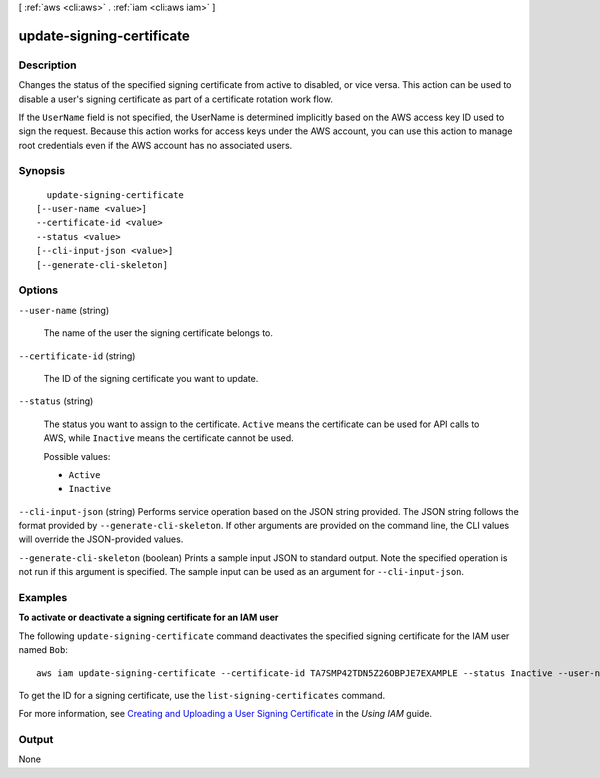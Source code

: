 [ :ref:`aws <cli:aws>` . :ref:`iam <cli:aws iam>` ]

.. _cli:aws iam update-signing-certificate:


**************************
update-signing-certificate
**************************



===========
Description
===========



Changes the status of the specified signing certificate from active to disabled, or vice versa. This action can be used to disable a user's signing certificate as part of a certificate rotation work flow. 

 

If the ``UserName`` field is not specified, the UserName is determined implicitly based on the AWS access key ID used to sign the request. Because this action works for access keys under the AWS account, you can use this action to manage root credentials even if the AWS account has no associated users. 



========
Synopsis
========

::

    update-signing-certificate
  [--user-name <value>]
  --certificate-id <value>
  --status <value>
  [--cli-input-json <value>]
  [--generate-cli-skeleton]




=======
Options
=======

``--user-name`` (string)


  The name of the user the signing certificate belongs to.

  

``--certificate-id`` (string)


  The ID of the signing certificate you want to update.

  

``--status`` (string)


  The status you want to assign to the certificate. ``Active`` means the certificate can be used for API calls to AWS, while ``Inactive`` means the certificate cannot be used. 

  

  Possible values:

  
  *   ``Active``

  
  *   ``Inactive``

  

  

``--cli-input-json`` (string)
Performs service operation based on the JSON string provided. The JSON string follows the format provided by ``--generate-cli-skeleton``. If other arguments are provided on the command line, the CLI values will override the JSON-provided values.

``--generate-cli-skeleton`` (boolean)
Prints a sample input JSON to standard output. Note the specified operation is not run if this argument is specified. The sample input can be used as an argument for ``--cli-input-json``.



========
Examples
========

**To activate or deactivate a signing certificate for an IAM user**

The following ``update-signing-certificate`` command deactivates the specified signing certificate for the IAM user named ``Bob``::

  aws iam update-signing-certificate --certificate-id TA7SMP42TDN5Z26OBPJE7EXAMPLE --status Inactive --user-name Bob

To get the ID for a signing certificate, use the ``list-signing-certificates`` command.

For more information, see `Creating and Uploading a User Signing Certificate`_ in the *Using IAM* guide.

.. _`Creating and Uploading a User Signing Certificate`: http://docs.aws.amazon.com/IAM/latest/UserGuide/Using_UploadCertificate.html



======
Output
======

None